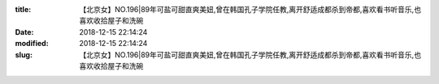 
:title: 【北京女】NO.196|89年可盐可甜直爽美妞,曾在韩国孔子学院任教,离开舒适成都杀到帝都,喜欢看书听音乐,也喜欢收拾屋子和洗碗
:date: 2018-12-15 22:14:24
:modified: 2018-12-15 22:14:24
:slug: 【北京女】NO.196|89年可盐可甜直爽美妞,曾在韩国孔子学院任教,离开舒适成都杀到帝都,喜欢看书听音乐,也喜欢收拾屋子和洗碗


.. raw:: html
    :file: html/【北京女】NO.196|89年可盐可甜直爽美妞,曾在韩国孔子学院任教,离开舒适成都杀到帝都,喜欢看书听音乐,也喜欢收拾屋子和洗碗.html
